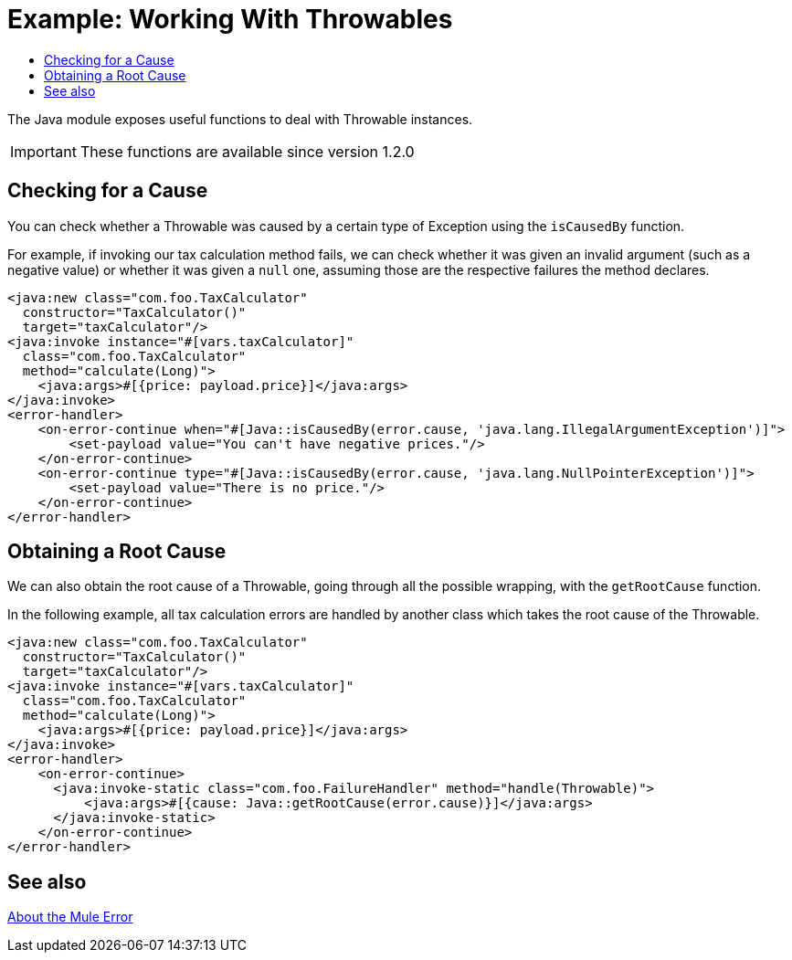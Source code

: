 = Example: Working With Throwables
:keywords: Java, Throwable, error
:toc:
:toc-title:

toc::[]

The Java module exposes useful functions to deal with Throwable instances.

IMPORTANT: These functions are available since version 1.2.0

== Checking for a Cause

You can check whether a Throwable was caused by a certain type of Exception using the `isCausedBy` function.

For example, if invoking our tax calculation method fails, we can check whether it was given an invalid argument
(such as a negative value) or whether it was given a `null` one, assuming those are the respective failures the
method declares.

[source, xml, linenums]
----
<java:new class="com.foo.TaxCalculator"
  constructor="TaxCalculator()"
  target="taxCalculator"/>
<java:invoke instance="#[vars.taxCalculator]"
  class="com.foo.TaxCalculator"
  method="calculate(Long)">
    <java:args>#[{price: payload.price}]</java:args>
</java:invoke>
<error-handler>
    <on-error-continue when="#[Java::isCausedBy(error.cause, 'java.lang.IllegalArgumentException')]">
        <set-payload value="You can't have negative prices."/>
    </on-error-continue>
    <on-error-continue type="#[Java::isCausedBy(error.cause, 'java.lang.NullPointerException')]">
        <set-payload value="There is no price."/>
    </on-error-continue>
</error-handler>
----

== Obtaining a Root Cause

We can also obtain the root cause of a Throwable, going through all the possible wrapping, with the `getRootCause` function.

In the following example, all tax calculation errors are handled by another class which takes the root cause of the Throwable.

[source, xml, linenums]
----
<java:new class="com.foo.TaxCalculator"
  constructor="TaxCalculator()"
  target="taxCalculator"/>
<java:invoke instance="#[vars.taxCalculator]"
  class="com.foo.TaxCalculator"
  method="calculate(Long)">
    <java:args>#[{price: payload.price}]</java:args>
</java:invoke>
<error-handler>
    <on-error-continue>
      <java:invoke-static class="com.foo.FailureHandler" method="handle(Throwable)">
          <java:args>#[{cause: Java::getRootCause(error.cause)}]</java:args>
      </java:invoke-static>
    </on-error-continue>
</error-handler>
----

== See also

link:mule4-user-guide/v/4.1/mule-error-concept[About the Mule Error]
